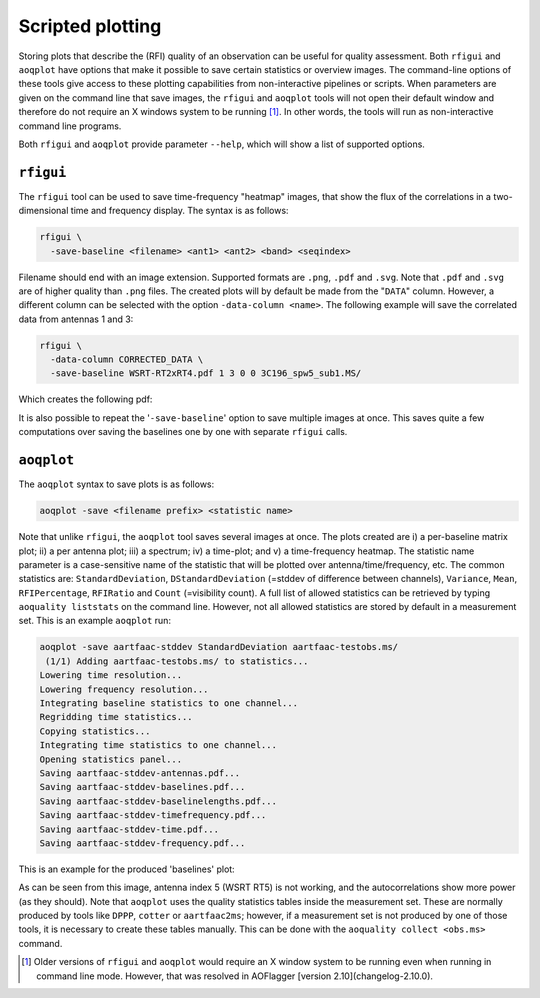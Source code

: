 Scripted plotting
=================

Storing plots that describe the (RFI) quality of an observation can be useful for quality assessment.
Both ``rfigui`` and ``aoqplot`` have options that make it possible to save certain statistics or overview images.
The command-line options of these tools give access to these plotting capabilities from non-interactive pipelines or scripts.
When parameters are given on the command line that save images, the ``rfigui`` and ``aoqplot`` tools will not open their
default window and therefore do not require an X windows system to be running [1]_. In other words, the tools
will run as non-interactive command line programs.

Both ``rfigui`` and ``aoqplot`` provide parameter ``--help``, which will show a list of supported options.

``rfigui``
----------

The ``rfigui`` tool can be used to save time-frequency "heatmap" images, that show the flux of the correlations in a two-dimensional time and frequency display. The syntax is as follows:

.. code-block :: bash
    
    rfigui \
      -save-baseline <filename> <ant1> <ant2> <band> <seqindex>

Filename should end with an image extension. Supported formats are ``.png``, ``.pdf`` and ``.svg``. Note that ``.pdf`` and ``.svg`` are of higher quality than ``.png`` files. The created plots will by default be made from the "``DATA``" column. However, a different column can be selected with the option ``-data-column <name>``. The following example will save the correlated data from antennas 1 and 3: 

.. code-block :: bash
    
    rfigui \
      -data-column CORRECTED_DATA \
      -save-baseline WSRT-RT2xRT4.pdf 1 3 0 0 3C196_spw5_sub1.MS/

Which creates the following pdf:

.. image:: images/WSRT-RT2xRT4.png
    :alt: Result of rfigui -save-baseline command (WSRT-RT2xRT4)
  
It is also possible to repeat the '``-save-baseline``' option to save multiple images at once. This saves quite a few computations over saving the baselines one by one with separate ``rfigui`` calls.

``aoqplot``
-----------

The ``aoqplot`` syntax to save plots is as follows:

.. code-block :: bash
    
    aoqplot -save <filename prefix> <statistic name>

Note that unlike ``rfigui``, the ``aoqplot`` tool saves several images at once. The plots created are i) a per-baseline matrix plot; ii) a per antenna plot; iii) a spectrum; iv) a time-plot; and v) a time-frequency heatmap. The statistic name parameter is a case-sensitive name of the statistic that will be plotted over antenna/time/frequency, etc. The common statistics are: ``StandardDeviation``, ``DStandardDeviation`` (=stddev of difference between channels), ``Variance``, ``Mean``, ``RFIPercentage``, ``RFIRatio`` and ``Count`` (=visibility count). A full list of allowed statistics can be retrieved by typing ``aoquality liststats`` on the command line. However, not all allowed statistics are stored by default in a measurement set. This is an example ``aoqplot`` run:

.. code-block :: bash
    
    aoqplot -save aartfaac-stddev StandardDeviation aartfaac-testobs.ms/
     (1/1) Adding aartfaac-testobs.ms/ to statistics...
    Lowering time resolution...
    Lowering frequency resolution...
    Integrating baseline statistics to one channel...
    Regridding time statistics...
    Copying statistics...
    Integrating time statistics to one channel...
    Opening statistics panel...
    Saving aartfaac-stddev-antennas.pdf...
    Saving aartfaac-stddev-baselines.pdf...
    Saving aartfaac-stddev-baselinelengths.pdf...
    Saving aartfaac-stddev-timefrequency.pdf...
    Saving aartfaac-stddev-time.pdf...
    Saving aartfaac-stddev-frequency.pdf...

This is an example for the produced 'baselines' plot:

.. image:: images/WSRT-stddev-baselines.png
    :alt: Result of aoqplot -save command (baseline plot)

As can be seen from this image, antenna index 5 (WSRT RT5) is not working, and the autocorrelations show more power (as they should). Note that ``aoqplot`` uses the quality statistics tables inside the measurement set. These are normally produced by tools like ``DPPP``, ``cotter`` or ``aartfaac2ms``; however, if a measurement set is not produced by one of those tools, it is necessary to create these tables manually. This can be done with the ``aoquality collect <obs.ms>`` command.

.. [1] Older versions of ``rfigui`` and ``aoqplot`` would require an X window system to be running even when running in command line mode. However, that was resolved in AOFlagger [version 2.10](changelog-2.10.0).

